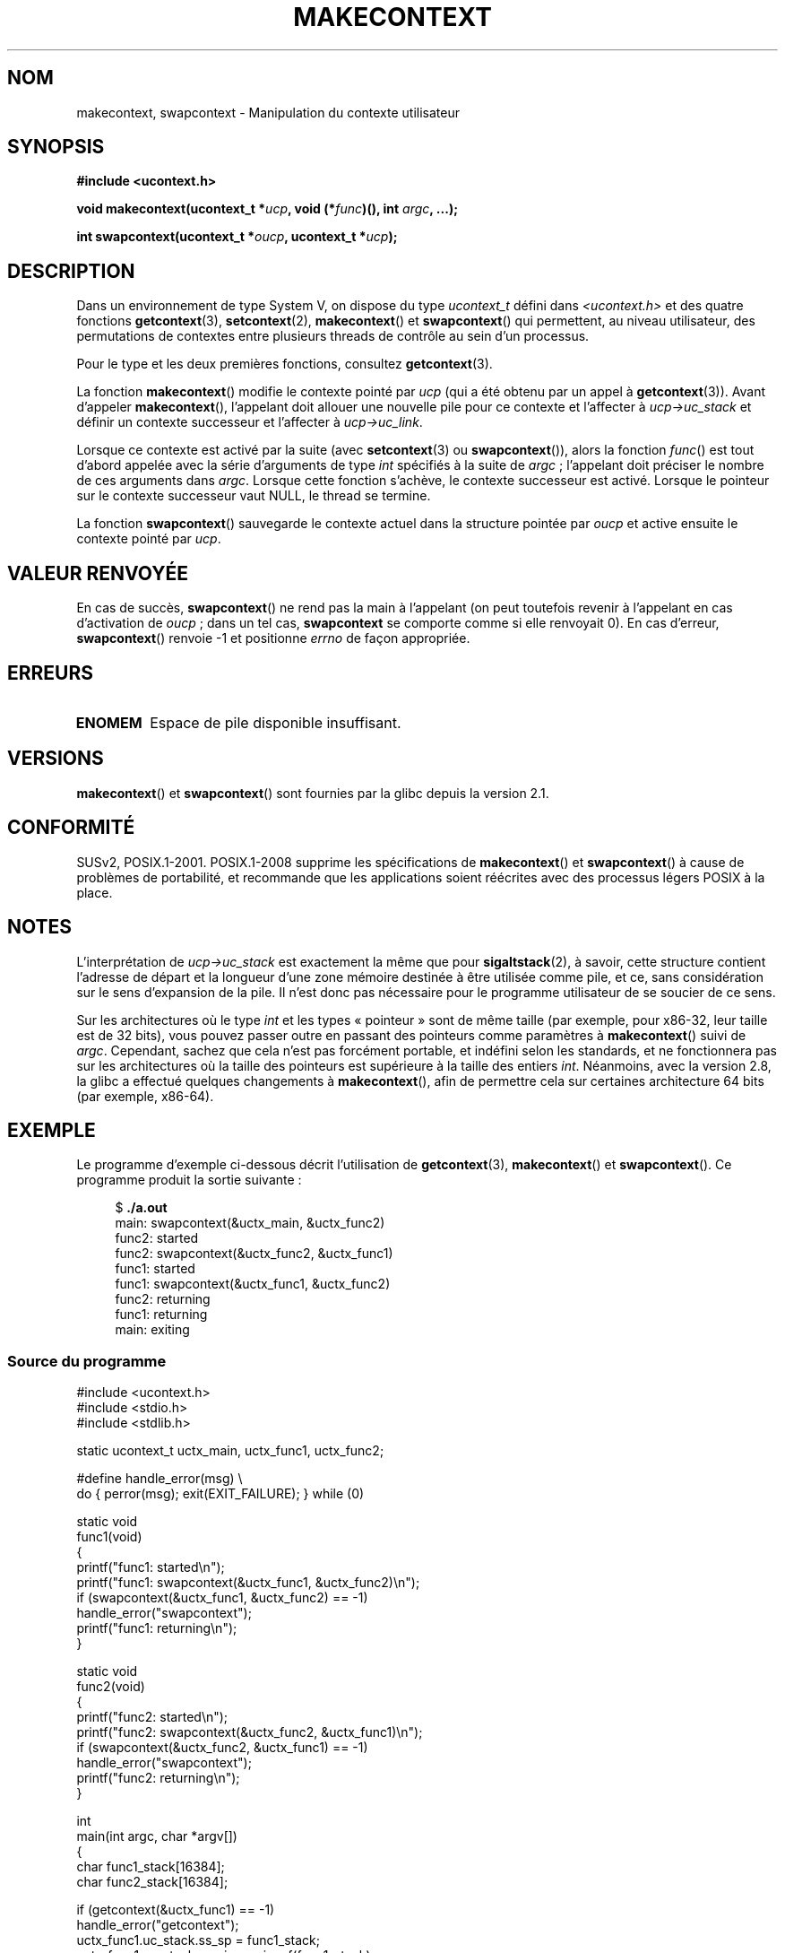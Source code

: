 
.\" Copyright (C) 2001 Andries Brouwer (aeb@cwi.nl)
.\" and Copyright (C) 2006 Michael Kerrisk <mtk.manpages@gmail.com>
.\"
.\" %%%LICENSE_START(VERBATIM)
.\" Permission is granted to make and distribute verbatim copies of this
.\" manual provided the copyright notice and this permission notice are
.\" preserved on all copies.
.\"
.\" Permission is granted to copy and distribute modified versions of this
.\" manual under the conditions for verbatim copying, provided that the
.\" entire resulting derived work is distributed under the terms of a
.\" permission notice identical to this one.
.\"
.\" Since the Linux kernel and libraries are constantly changing, this
.\" manual page may be incorrect or out-of-date.  The author(s) assume no
.\" responsibility for errors or omissions, or for damages resulting from
.\" the use of the information contained herein.  The author(s) may not
.\" have taken the same level of care in the production of this manual,
.\" which is licensed free of charge, as they might when working
.\" professionally.
.\"
.\" Formatted or processed versions of this manual, if unaccompanied by
.\" the source, must acknowledge the copyright and authors of this work.
.\" %%%LICENSE_END
.\"
.\" 2006-08-02, mtk, Added example program
.\"
.\"*******************************************************************
.\"
.\" This file was generated with po4a. Translate the source file.
.\"
.\"*******************************************************************
.TH MAKECONTEXT 3 "12 février 2013" GNU "Manuel du programmeur Linux"
.SH NOM
makecontext, swapcontext \- Manipulation du contexte utilisateur
.SH SYNOPSIS
\fB#include <ucontext.h>\fP
.sp
\fBvoid makecontext(ucontext_t *\fP\fIucp\fP\fB, void (*\fP\fIfunc\fP\fB)(),\fP \fBint
\fP\fIargc\fP\fB, ...);\fP
.sp
\fBint swapcontext(ucontext_t *\fP\fIoucp\fP\fB, ucontext_t *\fP\fIucp\fP\fB);\fP
.SH DESCRIPTION
Dans un environnement de type System\ V, on dispose du type \fIucontext_t\fP
défini dans \fI<ucontext.h>\fP et des quatre fonctions
\fBgetcontext\fP(3), \fBsetcontext\fP(2), \fBmakecontext\fP() et \fBswapcontext\fP() qui
permettent, au niveau utilisateur, des permutations de contextes entre
plusieurs threads de contrôle au sein d'un processus.
.LP
Pour le type et les deux premières fonctions, consultez \fBgetcontext\fP(3).
.LP
La fonction \fBmakecontext\fP() modifie le contexte pointé par \fIucp\fP (qui a
été obtenu par un appel à \fBgetcontext\fP(3)). Avant d'appeler
\fBmakecontext\fP(), l'appelant doit allouer une nouvelle pile pour ce contexte
et l'affecter à \fIucp\->uc_stack\fP et définir un contexte successeur et
l'affecter à \fIucp\->uc_link\fP.

Lorsque ce contexte est activé par la suite (avec \fBsetcontext\fP(3) ou
\fBswapcontext\fP()), alors la fonction \fIfunc\fP() est tout d'abord appelée avec
la série  d'arguments de type \fIint\fP spécifiés à la suite de \fIargc\fP\ ;
l'appelant doit préciser le nombre de ces arguments dans \fIargc\fP. Lorsque
cette fonction s'achève, le contexte successeur est activé. Lorsque le
pointeur sur le contexte successeur vaut NULL, le thread se termine.
.LP
La fonction \fBswapcontext\fP() sauvegarde le contexte actuel dans la structure
pointée par \fIoucp\fP et active ensuite le contexte pointé par \fIucp\fP.
.SH "VALEUR RENVOYÉE"
En cas de succès, \fBswapcontext\fP() ne rend pas la main à l'appelant (on peut
toutefois revenir à l'appelant en cas d'activation de \fIoucp\fP\ ; dans un tel
cas, \fBswapcontext\fP se comporte comme si elle renvoyait 0). En cas d'erreur,
\fBswapcontext\fP() renvoie \-1 et positionne \fIerrno\fP de façon appropriée.
.SH ERREURS
.TP 
\fBENOMEM\fP
Espace de pile disponible insuffisant.
.SH VERSIONS
\fBmakecontext\fP() et \fBswapcontext\fP() sont fournies par la glibc depuis la
version\ 2.1.
.SH CONFORMITÉ
SUSv2, POSIX.1\-2001. POSIX.1\-2008 supprime les spécifications de
\fBmakecontext\fP() et \fBswapcontext\fP() à cause de problèmes de portabilité, et
recommande que les applications soient réécrites avec des processus légers
POSIX à la place.
.SH NOTES
L'interprétation de \fIucp\->uc_stack\fP est exactement la même que pour
\fBsigaltstack\fP(2), à savoir, cette structure contient l'adresse de départ et
la longueur d'une zone mémoire destinée à être utilisée comme pile, et ce,
sans considération sur le sens d'expansion de la pile. Il n'est donc pas
nécessaire pour le programme utilisateur de se soucier de ce sens.

Sur les architectures où le type \fIint\fP et les types «\ pointeur\ » sont de
même taille (par exemple, pour x86\-32, leur taille est de 32 bits), vous
pouvez passer outre en passant des pointeurs comme paramètres à
\fBmakecontext\fP() suivi de \fIargc\fP. Cependant, sachez que cela n'est pas
forcément portable, et indéfini selon les standards, et ne fonctionnera pas
sur les architectures où la taille des pointeurs est supérieure à la taille
des entiers \fIint\fP. Néanmoins, avec la version 2.8, la glibc a effectué
quelques changements à \fBmakecontext\fP(), afin de permettre cela sur
certaines architecture 64 bits (par\ exemple, x86\-64).
.SH EXEMPLE
.PP
Le programme d'exemple ci\-dessous décrit l'utilisation de \fBgetcontext\fP(3),
\fBmakecontext\fP() et \fBswapcontext\fP(). Ce programme produit la sortie
suivante\ :
.in +4n
.nf

$\fB ./a.out\fP
main: swapcontext(&uctx_main, &uctx_func2)
func2: started
func2: swapcontext(&uctx_func2, &uctx_func1)
func1: started
func1: swapcontext(&uctx_func1, &uctx_func2)
func2: returning
func1: returning
main: exiting
.fi
.in
.SS "Source du programme"
\&
.nf
#include <ucontext.h>
#include <stdio.h>
#include <stdlib.h>

static ucontext_t uctx_main, uctx_func1, uctx_func2;

#define handle_error(msg) \e
    do { perror(msg); exit(EXIT_FAILURE); } while (0)

static void
func1(void)
{
    printf("func1: started\en");
    printf("func1: swapcontext(&uctx_func1, &uctx_func2)\en");
    if (swapcontext(&uctx_func1, &uctx_func2) == \-1)
        handle_error("swapcontext");
    printf("func1: returning\en");
}

static void
func2(void)
{
    printf("func2: started\en");
    printf("func2: swapcontext(&uctx_func2, &uctx_func1)\en");
    if (swapcontext(&uctx_func2, &uctx_func1) == \-1)
        handle_error("swapcontext");
    printf("func2: returning\en");
}

int
main(int argc, char *argv[])
{
    char func1_stack[16384];
    char func2_stack[16384];

    if (getcontext(&uctx_func1) == \-1)
        handle_error("getcontext");
    uctx_func1.uc_stack.ss_sp = func1_stack;
    uctx_func1.uc_stack.ss_size = sizeof(func1_stack);
    uctx_func1.uc_link = &uctx_main;
    makecontext(&uctx_func1, func1, 0);

    if (getcontext(&uctx_func2) == \-1)
        handle_error("getcontext");
    uctx_func2.uc_stack.ss_sp = func2_stack;
    uctx_func2.uc_stack.ss_size = sizeof(func2_stack);
    /* Successor context is f1(), unless argc > 1 */
    uctx_func2.uc_link = (argc > 1) ? NULL : &uctx_func1;
    makecontext(&uctx_func2, func2, 0);

    printf("main: swapcontext(&uctx_main, &uctx_func2)\en");
    if (swapcontext(&uctx_main, &uctx_func2) == \-1)
        handle_error("swapcontext");

    printf("main: exiting\en");
    exit(EXIT_SUCCESS);
}
.fi
.SH "VOIR AUSSI"
\fBsigaction\fP(2), \fBsigaltstack\fP(2), \fBsigprocmask\fP(2), \fBgetcontext\fP(3),
\fBsigsetjmp\fP(3)
.SH COLOPHON
Cette page fait partie de la publication 3.52 du projet \fIman\-pages\fP
Linux. Une description du projet et des instructions pour signaler des
anomalies peuvent être trouvées à l'adresse
\%http://www.kernel.org/doc/man\-pages/.
.SH TRADUCTION
Depuis 2010, cette traduction est maintenue à l'aide de l'outil
po4a <http://po4a.alioth.debian.org/> par l'équipe de
traduction francophone au sein du projet perkamon
<http://perkamon.alioth.debian.org/>.
.PP
Stéphan Rafin (2002),
Alain Portal <http://manpagesfr.free.fr/>\ (2006).
Florentin Duneau et l'équipe francophone de traduction de Debian\ (2006-2009).
.PP
Veuillez signaler toute erreur de traduction en écrivant à
<perkamon\-fr@traduc.org>.
.PP
Vous pouvez toujours avoir accès à la version anglaise de ce document en
utilisant la commande
«\ \fBLC_ALL=C\ man\fR \fI<section>\fR\ \fI<page_de_man>\fR\ ».
